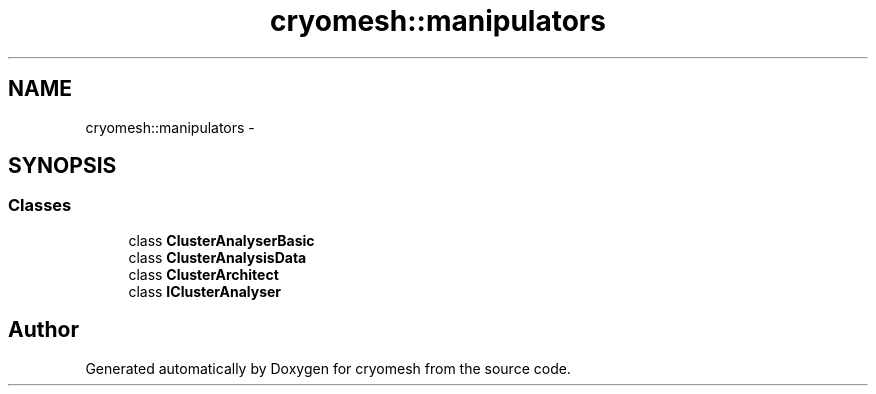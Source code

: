 .TH "cryomesh::manipulators" 3 "Tue Mar 6 2012" "cryomesh" \" -*- nroff -*-
.ad l
.nh
.SH NAME
cryomesh::manipulators \- 
.SH SYNOPSIS
.br
.PP
.SS "Classes"

.in +1c
.ti -1c
.RI "class \fBClusterAnalyserBasic\fP"
.br
.ti -1c
.RI "class \fBClusterAnalysisData\fP"
.br
.ti -1c
.RI "class \fBClusterArchitect\fP"
.br
.ti -1c
.RI "class \fBIClusterAnalyser\fP"
.br
.in -1c
.SH "Author"
.PP 
Generated automatically by Doxygen for cryomesh from the source code\&.
